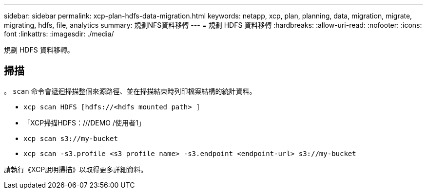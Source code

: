 ---
sidebar: sidebar 
permalink: xcp-plan-hdfs-data-migration.html 
keywords: netapp, xcp, plan, planning, data, migration, migrate, migrating, hdfs, file, analytics 
summary: 規劃NFS資料移轉 
---
= 規劃 HDFS 資料移轉
:hardbreaks:
:allow-uri-read: 
:nofooter: 
:icons: font
:linkattrs: 
:imagesdir: ./media/


[role="lead"]
規劃 HDFS 資料移轉。



== 掃描

。 `scan` 命令會遞迴掃描整個來源路徑、並在掃描結束時列印檔案結構的統計資料。

* `xcp scan HDFS [hdfs://<hdfs mounted path> ]`
* 「XCP掃描HDFS：///DEMO /使用者1」
* `xcp scan s3://my-bucket`
* `xcp scan -s3.profile <s3 profile name> -s3.endpoint <endpoint-url> s3://my-bucket`


請執行《XCP說明掃描》以取得更多詳細資料。
